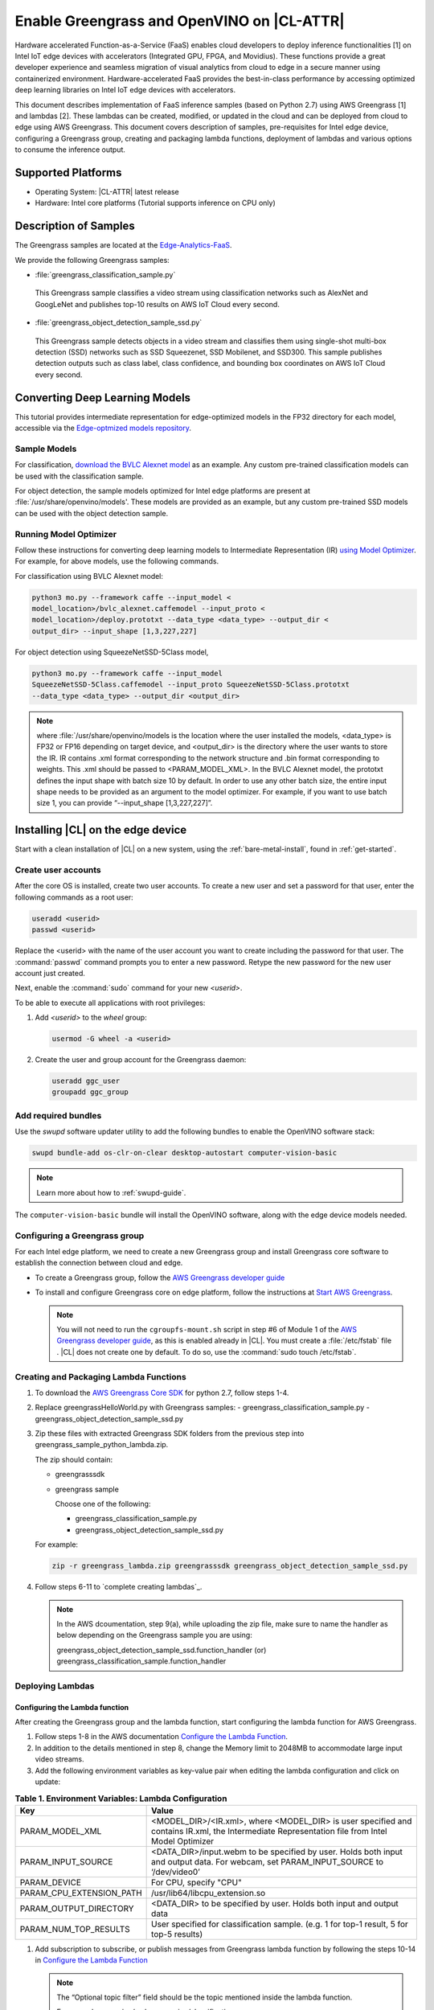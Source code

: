 .. _greengrass:

Enable Greengrass and OpenVINO on |CL-ATTR|
###########################################

Hardware accelerated Function-as-a-Service (FaaS) enables cloud developers 
to deploy inference functionalities [1] on Intel IoT edge devices with 
accelerators (Integrated GPU, FPGA, and Movidius).  These functions provide 
a great developer experience and seamless migration of visual analytics from 
cloud to edge in a secure manner using containerized environment. 
Hardware-accelerated FaaS provides the best-in-class performance by 
accessing optimized deep learning libraries on Intel IoT edge devices with 
accelerators.

This document describes implementation of FaaS inference samples (based on 
Python 2.7) using AWS Greengrass [1] and lambdas [2]. These lambdas can be 
created, modified, or updated in the cloud and can be deployed from cloud to 
edge using AWS Greengrass. This document covers description of samples, 
pre-requisites for Intel edge device, configuring a Greengrass group, 
creating and packaging lambda functions, deployment of lambdas and various 
options to consume the inference output.

Supported Platforms
*******************

*	Operating System: |CL-ATTR| latest release 
*	Hardware:	Intel core platforms (Tutorial supports inference on CPU only)

Description of Samples
**********************

The Greengrass samples are located at the `Edge-Analytics-FaaS`_.

We provide the following Greengrass samples:

*	:file:`greengrass_classification_sample.py`

  This Greengrass sample classifies a video stream using classification
  networks such as AlexNet and GoogLeNet and publishes top-10 results on AWS IoT Cloud every second.

*	:file:`greengrass_object_detection_sample_ssd.py`
  
  This Greengrass sample detects objects in a video stream and classifies 
  them using single-shot multi-box detection (SSD) networks such as SSD 
  Squeezenet, SSD Mobilenet, and SSD300. This sample publishes detection 
  outputs such as class label, class confidence, and bounding box 
  coordinates on AWS IoT Cloud every second.

Converting Deep Learning Models
*******************************

This tutorial provides intermediate representation for edge-optimized models 
in the FP32 directory for each model, accessible via the  
`Edge-optmized models repository`_.

Sample Models
=============

For classification, `download the BVLC Alexnet model`_ as an example. 
Any custom pre-trained classification models can be used with the 
classification sample.

For object detection, the sample models optimized for Intel edge platforms 
are present at :file:`/usr/share/openvino/models'. These models are provided 
as an example, but any custom pre-trained SSD models can be used with the 
object detection sample.

Running Model Optimizer
=======================

Follow these instructions for converting deep learning models to 
Intermediate Representation (IR) `using Model Optimizer`_. For 
example, for above models, use the following commands.

For classification using BVLC Alexnet model:

.. code-block:: bash

   python3 mo.py --framework caffe --input_model <
   model_location>/bvlc_alexnet.caffemodel --input_proto <
   model_location>/deploy.prototxt --data_type <data_type> --output_dir <
   output_dir> --input_shape [1,3,227,227]

For object detection using SqueezeNetSSD-5Class model,

.. code-block:: bash

   python3 mo.py --framework caffe --input_model 
   SqueezeNetSSD-5Class.caffemodel --input_proto SqueezeNetSSD-5Class.prototxt 
   --data_type <data_type> --output_dir <output_dir>

.. note:: 

   where :file:`/usr/share/openvino/models is the location where the user installed the models, <data_type> is FP32 or FP16 depending on target device, and <output_dir> is the directory where the user wants to store the IR. IR contains .xml format corresponding to the network structure and .bin format corresponding to weights. This .xml should be passed to <PARAM_MODEL_XML>. In the BVLC Alexnet model, the prototxt defines the input shape with batch size 10 by default. In order to use any other batch size, the entire input shape needs to be provided as an argument to the model optimizer. For example, if you want to use batch size 1, you can provide “--input_shape [1,3,227,227]”.

Installing |CL| on the edge device
**********************************

Start with a clean installation of |CL| on a new system, using the 
:ref:`bare-metal-install`, found in :ref:`get-started`.

Create user accounts
====================

After the core OS is installed, create two user accounts.  To create a new 
user and set a password for that user, enter the following commands as a root user:

.. code-block:: bash

   useradd <userid>
   passwd <userid>

Replace the <userid> with the name of the user account you want to create
including the password for that user. The :command:`passwd` command prompts
you to enter a new password. Retype the new password for the new user
account just created.

Next, enable the :command:`sudo` command for your new `<userid>`.

To be able to execute all applications with root privileges:

#. Add `<userid>` to the `wheel` group:

   .. code-block:: bash

      usermod -G wheel -a <userid>

#. Create the user and group account for the Greengrass daemon:

   .. code-block:: console

      useradd ggc_user
      groupadd ggc_group

Add required bundles
====================

Use the `swupd` software updater utility to add the following bundles to
enable the OpenVINO software stack:

.. code-block:: bash

   swupd bundle-add os-clr-on-clear desktop-autostart computer-vision-basic


.. note::

   Learn more about how to :ref:`swupd-guide`. 

The ``computer-vision-basic`` bundle will install the OpenVINO software, 
along with the edge device models needed.

Configuring a Greengrass group
==============================

For each Intel edge platform, we need to create a new Greengrass group and
install Greengrass core software to establish the connection between cloud 
and edge.

* To create a Greengrass group, follow the `AWS Greengrass developer guide`_
   
* To install and configure Greengrass core on edge platform, follow
  the instructions at `Start AWS Greengrass`_.    

    .. TODO: Step 6? Make general reference; BD advise. 

  .. note::

     You will not need to run the ``cgroupfs-mount.sh`` script in step #6 of 
     Module 1 of the `AWS Greengrass developer guide`_, as this is enabled 
     already in |CL|. You must create a :file:`/etc/fstab` file . 
     |CL| does not create one by default. To do so, use the 
     :command:`sudo touch /etc/fstab`. 

Creating and Packaging Lambda Functions
=======================================

#. To download the `AWS Greengrass Core SDK`_ for python 2.7, follow steps 
   1-4. 

#. Replace greengrassHelloWorld.py with Greengrass samples: 
   - greengrass_classification_sample.py
   - greengrass_object_detection_sample_ssd.py 

#. Zip these files with extracted Greengrass SDK folders from the previous 
   step into greengrass_sample_python_lambda.zip. 

   The zip should contain:
   
   * greengrasssdk
   * greengrass sample 

     Choose one of the following: 

     - greengrass_classification_sample.py
     - greengrass_object_detection_sample_ssd.py

   For example:

   .. code-block:: bash

      zip -r greengrass_lambda.zip greengrasssdk greengrass_object_detection_sample_ssd.py

#. Follow steps 6-11 to `complete creating lambdas`_.  
  
   .. note:: 

      In the AWS dcoumentation, step 9(a), while uploading the zip file, make sure to name the handler as below depending on the Greengrass sample you are using:

      greengrass_object_detection_sample_ssd.function_handler (or)  
      greengrass_classification_sample.function_handler

Deploying  Lambdas
==================

Configuring the Lambda function
-------------------------------

After creating the Greengrass group and the lambda function, start 
configuring the lambda function for AWS Greengrass. 

#. Follow steps 1-8 in the AWS documentation `Configure the Lambda Function`_. 

#. In addition to the details mentioned in step 8, change the Memory limit
   to 2048MB to accommodate large input video streams.

#. Add the following environment variables as key-value pair when editing
   the lambda configuration and click on update:
  

.. list-table:: **Table 1.  Environment Variables: Lambda Configuration**
   :widths: 20 80
   :header-rows: 1

   * - Key
     - Value
   * - PARAM_MODEL_XML
     - <MODEL_DIR>/<IR.xml>, where <MODEL_DIR> is user specified and 
       contains IR.xml, the Intermediate Representation file from Intel Model Optimizer
   * - PARAM_INPUT_SOURCE
     - <DATA_DIR>/input.webm to be specified by user. Holds both input and
       output data. For webcam, set PARAM_INPUT_SOURCE to ‘/dev/video0’
   * - PARAM_DEVICE
     - For CPU, specify "CPU"
   * - PARAM_CPU_EXTENSION_PATH
     - /usr/lib64/libcpu_extension.so
   * - PARAM_OUTPUT_DIRECTORY
     - <DATA_DIR> to be specified by user. Holds both input and output data
   * - PARAM_NUM_TOP_RESULTS
     - User specified for classification sample.
       (e.g. 1 for top-1 result, 5 for top-5 results)

#. Add subscription to subscribe, or publish messages from Greengrass lambda
   function by following the steps 10-14 in `Configure the Lambda Function`_ 

   .. note:: 
      
      The “Optional topic filter” field should be the topic 
      mentioned inside the lambda function.
   
      For example, openvino/ssd or openvino/classification

      .. TODO: Restart here. 10.31.2018

Local Resources
---------------
#. `Add local resources and access privileges` by selecting this link. 

Following are the local resources needed for CPU:

::
  Name 	      Resource
  Type	      Local path 	Access
  ModelDir	  Volume	<MODEL_DIR> to be specified by user	Read-Only
  Webcam	    Device	/dev/video0
	Read-Only  
  DataDir	    Volume	<DATA_DIR> to be specified by user. Holds both input
              and output data.	Read and Write


Deploy
------

To `deploy the lambda function to AWS Greengrass core device`_, select 
“Deployments” on group page and follow the instructions 


Output Consumption
------------------

There are four options available for output consumption. These options are 
used to report/stream/upload/store inference output at an interval defined 
by the variable ‘reporting_interval’ in the Greengrass samples.

a. IoT Cloud Output:
   This option is enabled by default in the Greengrass samples using a 
   variable ‘enable_iot_cloud_output’.  We can use it to verify the lambda 
   running on the edge device. It enables publishing messages to IoT cloud 
   using the subscription topic specified in the lambda (For example, 
   ‘openvino/classification’ for classification and ‘openvino/ssd’ for 
   object detection samples).  For classification, top-1 result with class 
   label are published to IoT cloud. For SSD object detection, detection 
   results such as bounding box co-ordinates of objects, class label, and 
   class confidence are published. To view the output on IoT cloud, follow 
   the instructions at https://docs.aws.amazon.com/greengrass/latest/
   developerguide/lambda-check.html

b. Kinesis Streaming:
   
   This option enables inference output to be streamed from the edge device 
   to cloud using Kinesis [3] streams when ‘enable_kinesis_output’ is set 
   to True. The edge devices act as data producers and continually push 
   processed data to the cloud. The users need to set up and specify 
   Kinesis stream name, Kinesis shard, and AWS region in the Greengrass 
   samples.

c. Cloud Storage using AWS S3 Bucket:
   
   This option enables uploading and storing processed frames (in JPEG 
   format) in an AWS S3 bucket when ‘enable_s3_jpeg_output’ variable is set 
   to True. The users need to set up and specify the S3 bucket name in the 
   Greengrass samples to store the JPEG images. The images are named using 
   the timestamp and uploaded to S3.

d. Local Storage:
   
   This option enables storing processed frames (in JPEG format) on the 
   edge device when ‘enable_s3_jpeg_output’ variable is set to True. The 
   images are named using the timestamp and stored in a directory specified 
   by ‘PARAM_OUTPUT_DIRECTORY’.

References
-----------

1. AWS Greengrass: https://aws.amazon.com/greengrass/
2. AWS Lambda: https://aws.amazon.com/lambda/
3. AWS Kinesis: https://aws.amazon.com/kinesis/


.. _Edge-Analytics-FaaS: https://github.com/intel/Edge-Analytics-FaaS/tree/master/AWS%20Greengrass

.. _download the BVLC Alexnet model: https://github.com/BVLC/caffe/tree/master/models/bvlc_alexnet

.. _using Model Optimizer: https://software.intel.com/en-us/articles/OpenVINO-ModelOptimizer

.. _AWS Greengrass developer guide: https://docs.aws.amazon.com/greengrass/latest/developerguide/gg-config.html

.. _Start AWS Greengrass: https://docs.aws.amazon.com/greengrass/latest/developerguide/gg-device-start.html

.. _AWS Greengrass Core SDK: https://docs.aws.amazon.com/greengrass/latest/developerguide/create-lambda.html

.. _complete creating lambda: https://docs.aws.amazon.com/greengrass/latest/developerguide/create-lambda.html

.. _Configure the Lambda Function: https://docs.aws.amazon.com/greengrass/latest/developerguide/config-lambda.html

.. _Add local resources and access privileges: https://docs.aws.amazon.com/greengrass/latest/developerguide/access-local-resources.html 


.. _deploy the lambda function to AWS Greengrass core device: https://docs.aws.amazon.com/greengrass/latest/developerguide/configs-core.html

.. _Edge-optmized models repository: https://github.com/intel/Edge-optimized-models
